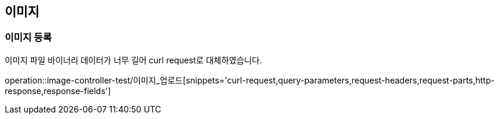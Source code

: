== 이미지

=== 이미지 등록

이미지 파일 바이너리 데이터가 너무 길어 curl request로 대체하였습니다.

operation::image-controller-test/이미지_업로드[snippets='curl-request,query-parameters,request-headers,request-parts,http-response,response-fields']
